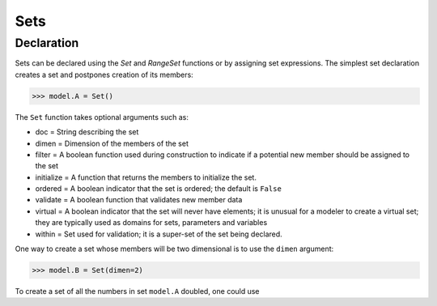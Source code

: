 Sets
====

Declaration
-----------

Sets can be declared using the `Set` and `RangeSet` functions or by
assigning set expressions.  The simplest set declaration creates
a set and postpones creation of its members:

>>> model.A = Set()

The ``Set`` function takes optional arguments such as:

.. autosummary::
   :nosignatures:
   
- doc = String describing the set
- dimen = Dimension of the members of the set
- filter = A boolean function used during construction to indicate if a potential new member should be assigned to the set
- initialize = A function that returns the members to initialize the set.
- ordered = A boolean indicator that the set is ordered; the default is ``False``
- validate = A boolean function that validates new member data
- virtual = A boolean indicator that the set will never have elements; it is unusual for a modeler to create a virtual set; they are typically used as domains for sets, parameters and variables
- within = Set used for validation; it is a super-set of the set being declared.

One way to create a set whose members will be two dimensional is to use
the ``dimen`` argument:

>>> model.B = Set(dimen=2)

To create a set of all the numbers in set ``model.A`` doubled, one could use




